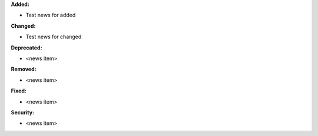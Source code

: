 **Added:**

* Test news for added

**Changed:**

* Test news for changed

**Deprecated:**

* <news item>

**Removed:**

* <news item>

**Fixed:**

* <news item>

**Security:**

* <news item>

